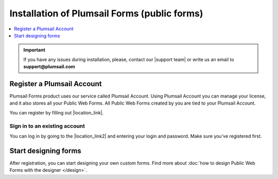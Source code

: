 .. title:: Installation of Plumsail Forms for public web forms

.. meta::
   :description: How to start using public web forms - step by step text instruction with images and video guide

Installation of Plumsail Forms (public forms)
==========================================================

.. raw:: html

    <div class="video-container">
      <iframe src="https://www.youtube-nocookie.com/embed/26x25IhUbOg" frameborder="0" allow="accelerometer; autoplay; encrypted-media; gyroscope; picture-in-picture" allowfullscreen></iframe>
   </div>   

.. contents::
 :local:
 :depth: 1

.. important:: If you have any issues during installation, please, contact our |support team| or write us an email to **support@plumsail.com**

.. |support team| raw:: html

   <a href="https://plumsail.com/support/" target="_blank">support team</a>

Register a Plumsail Account
--------------------------------------------------
Plumsail Forms product uses our service called Plumsail Account. Using Plumsail Account you can manage your license, 
and it also stores all your Public Web Forms. All Public Web Forms created by you are tied to your Plumsail Account.

You can register by filling out |location_link|.

.. |location_link| raw:: html

   <a href="https://auth.plumsail.com/account/register?ReturnUrl=http://account.plumsail.com/" target="_blank">Plumsail Account registration form</a>

Sign in to an existing account
**************************************************
You can log in by going to the |location_link2| and entering your login and password. Make sure you've registered first.

.. |location_link2| raw:: html

   <a href="https://auth.plumsail.com/account/login" target="_blank">Plumsail Account login page</a>


Start designing forms
--------------------------------------------------
After registration, you can start designing your own custom forms. Find more about :doc:`how to design Public Web Forms with the designer </design>`.

